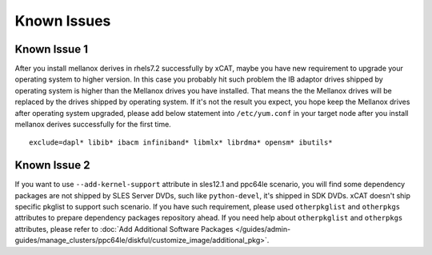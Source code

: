 Known Issues
============


Known Issue 1
-------------

After you install mellanox derives in rhels7.2 successfully by xCAT, maybe you have new requirement to upgrade your operating system to higher version. In this case you probably hit such problem the IB adaptor drives shipped by operating system is higher than the Mellanox drives you have installed. That means the the Mellanox drives will be replaced by the drives shipped by operating system. If it's not the result you expect, you hope keep the Mellanox drives after operating system upgraded, please add below statement into ``/etc/yum.conf`` in your target node after you install mellanox derives successfully for the first time. ::
 
    exclude=dapl* libib* ibacm infiniband* libmlx* librdma* opensm* ibutils*


Known Issue 2
-------------

If you want to use ``--add-kernel-support`` attribute in sles12.1 and ppc64le scenario, you will find some dependency packages are not shipped by SLES Server DVDs, such like ``python-devel``, it's shipped in SDK DVDs. xCAT doesn't ship specific pkglist to support such scenario. If you have such requirement, please used ``otherpkglist`` and ``otherpkgs`` attributes to prepare dependency packages repository ahead. If you need help about ``otherpkglist`` and ``otherpkgs`` attributes, please refer to :doc:`Add Additional Software Packages </guides/admin-guides/manage_clusters/ppc64le/diskful/customize_image/additional_pkg>`. 


 

